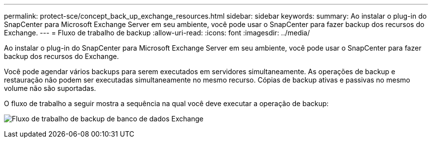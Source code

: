 ---
permalink: protect-sce/concept_back_up_exchange_resources.html 
sidebar: sidebar 
keywords:  
summary: Ao instalar o plug-in do SnapCenter para Microsoft Exchange Server em seu ambiente, você pode usar o SnapCenter para fazer backup dos recursos do Exchange. 
---
= Fluxo de trabalho de backup
:allow-uri-read: 
:icons: font
:imagesdir: ../media/


[role="lead"]
Ao instalar o plug-in do SnapCenter para Microsoft Exchange Server em seu ambiente, você pode usar o SnapCenter para fazer backup dos recursos do Exchange.

Você pode agendar vários backups para serem executados em servidores simultaneamente. As operações de backup e restauração não podem ser executadas simultaneamente no mesmo recurso. Cópias de backup ativas e passivas no mesmo volume não são suportadas.

O fluxo de trabalho a seguir mostra a sequência na qual você deve executar a operação de backup:

image:../media/sce_backup_workflow.gif["Fluxo de trabalho de backup de banco de dados Exchange"]
